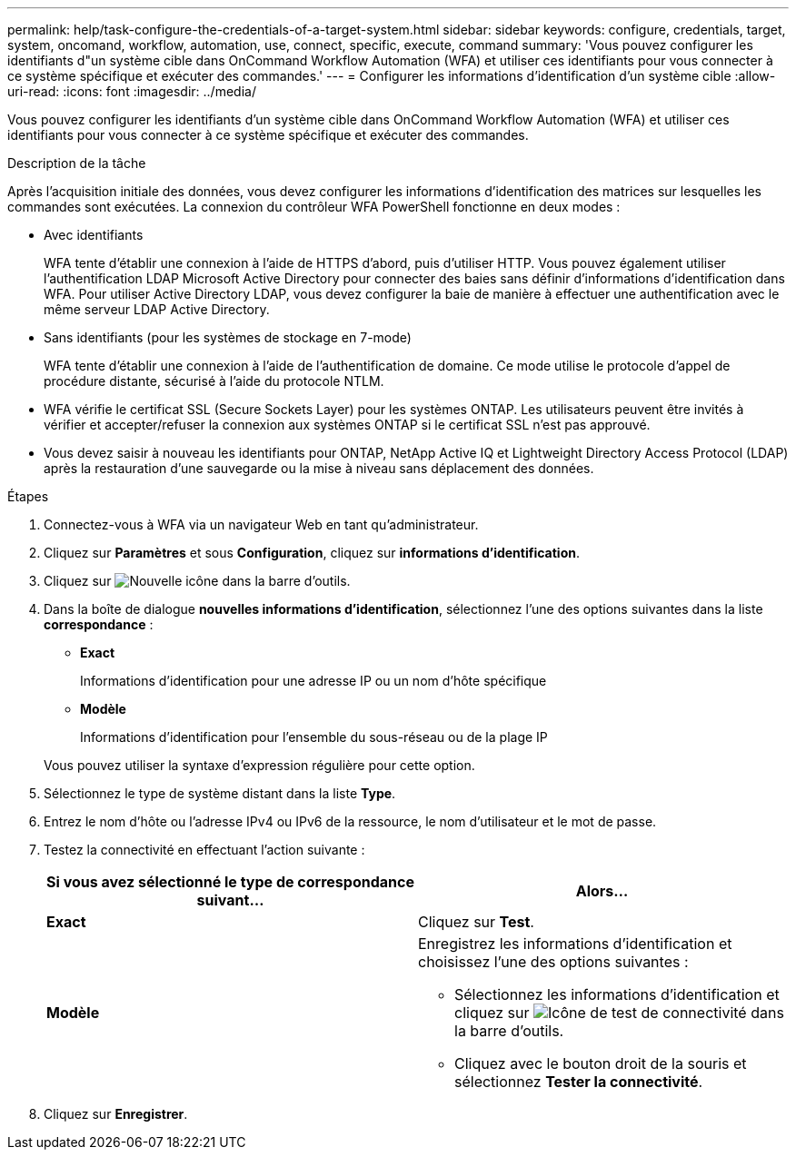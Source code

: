 ---
permalink: help/task-configure-the-credentials-of-a-target-system.html 
sidebar: sidebar 
keywords: configure, credentials, target, system, oncomand, workflow, automation, use, connect, specific, execute, command 
summary: 'Vous pouvez configurer les identifiants d"un système cible dans OnCommand Workflow Automation (WFA) et utiliser ces identifiants pour vous connecter à ce système spécifique et exécuter des commandes.' 
---
= Configurer les informations d'identification d'un système cible
:allow-uri-read: 
:icons: font
:imagesdir: ../media/


[role="lead"]
Vous pouvez configurer les identifiants d'un système cible dans OnCommand Workflow Automation (WFA) et utiliser ces identifiants pour vous connecter à ce système spécifique et exécuter des commandes.

.Description de la tâche
Après l'acquisition initiale des données, vous devez configurer les informations d'identification des matrices sur lesquelles les commandes sont exécutées. La connexion du contrôleur WFA PowerShell fonctionne en deux modes :

* Avec identifiants
+
WFA tente d'établir une connexion à l'aide de HTTPS d'abord, puis d'utiliser HTTP. Vous pouvez également utiliser l'authentification LDAP Microsoft Active Directory pour connecter des baies sans définir d'informations d'identification dans WFA. Pour utiliser Active Directory LDAP, vous devez configurer la baie de manière à effectuer une authentification avec le même serveur LDAP Active Directory.

* Sans identifiants (pour les systèmes de stockage en 7-mode)
+
WFA tente d'établir une connexion à l'aide de l'authentification de domaine. Ce mode utilise le protocole d'appel de procédure distante, sécurisé à l'aide du protocole NTLM.

* WFA vérifie le certificat SSL (Secure Sockets Layer) pour les systèmes ONTAP. Les utilisateurs peuvent être invités à vérifier et accepter/refuser la connexion aux systèmes ONTAP si le certificat SSL n'est pas approuvé.
* Vous devez saisir à nouveau les identifiants pour ONTAP, NetApp Active IQ et Lightweight Directory Access Protocol (LDAP) après la restauration d'une sauvegarde ou la mise à niveau sans déplacement des données.


.Étapes
. Connectez-vous à WFA via un navigateur Web en tant qu'administrateur.
. Cliquez sur *Paramètres* et sous *Configuration*, cliquez sur *informations d'identification*.
. Cliquez sur image:../media/new_wfa_icon.gif["Nouvelle icône"] dans la barre d'outils.
. Dans la boîte de dialogue *nouvelles informations d'identification*, sélectionnez l'une des options suivantes dans la liste *correspondance* :
+
** *Exact*
+
Informations d'identification pour une adresse IP ou un nom d'hôte spécifique

** *Modèle*
+
Informations d'identification pour l'ensemble du sous-réseau ou de la plage IP

+
Vous pouvez utiliser la syntaxe d'expression régulière pour cette option.



. Sélectionnez le type de système distant dans la liste *Type*.
. Entrez le nom d'hôte ou l'adresse IPv4 ou IPv6 de la ressource, le nom d'utilisateur et le mot de passe.
. Testez la connectivité en effectuant l'action suivante :
+
[cols="2*"]
|===
| Si vous avez sélectionné le type de correspondance suivant... | Alors... 


 a| 
*Exact*
 a| 
Cliquez sur *Test*.



 a| 
*Modèle*
 a| 
Enregistrez les informations d'identification et choisissez l'une des options suivantes :

** Sélectionnez les informations d'identification et cliquez sur image:../media/test_connectivity_wfa_icon.gif["Icône de test de connectivité"] dans la barre d'outils.
** Cliquez avec le bouton droit de la souris et sélectionnez *Tester la connectivité*.


|===
. Cliquez sur *Enregistrer*.

